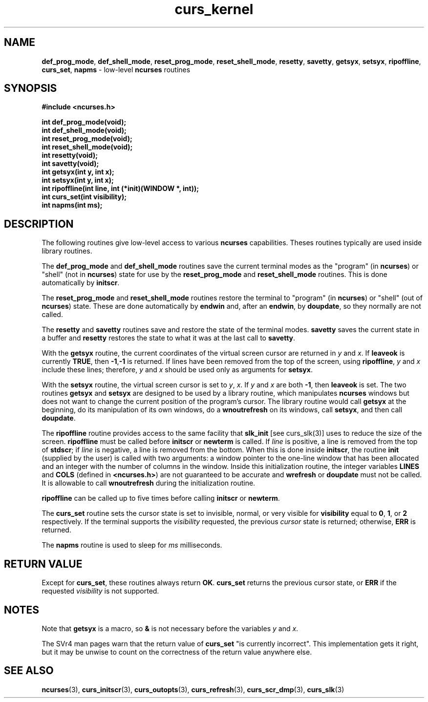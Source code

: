 .TH curs_kernel 3 ""
.SH NAME
\fBdef_prog_mode\fR, \fBdef_shell_mode\fR,
\fBreset_prog_mode\fR, \fBreset_shell_mode\fR, \fBresetty\fR,
\fBsavetty\fR, \fBgetsyx\fR, \fBsetsyx\fR, \fBripoffline\fR,
\fBcurs_set\fR, \fBnapms\fR - low-level \fBncurses\fR routines
.SH SYNOPSIS
\fB#include <ncurses.h>\fR

\fBint def_prog_mode(void);\fR
.br
\fBint def_shell_mode(void);\fR
.br
\fBint reset_prog_mode(void);\fR
.br
\fBint reset_shell_mode(void);\fR
.br
\fBint resetty(void);\fR
.br
\fBint savetty(void);\fR
.br
\fBint getsyx(int y, int x);\fR
.br
\fBint setsyx(int y, int x);\fR
.br
\fBint ripoffline(int line, int (*init)(WINDOW *, int));\fR
.br
\fBint curs_set(int visibility);\fR
.br
\fBint napms(int ms);\fR
.br
.SH DESCRIPTION
The following routines give low-level access to various \fBncurses\fR
capabilities.  Theses routines typically are used inside library
routines.

The \fBdef_prog_mode\fR and \fBdef_shell_mode\fR routines save the
current terminal modes as the "program" (in \fBncurses\fR) or "shell"
(not in \fBncurses\fR) state for use by the \fBreset_prog_mode\fR and
\fBreset_shell_mode\fR routines.  This is done automatically by
\fBinitscr\fR.

The \fBreset_prog_mode\fR and \fBreset_shell_mode\fR routines restore
the terminal to "program" (in \fBncurses\fR) or "shell" (out of
\fBncurses\fR) state.  These are done automatically by \fBendwin\fR
and, after an \fBendwin\fR, by \fBdoupdate\fR, so they normally are
not called.

The \fBresetty\fR and \fBsavetty\fR routines save and restore the
state of the terminal modes.  \fBsavetty\fR saves the current state in
a buffer and \fBresetty\fR restores the state to what it was at the
last call to \fBsavetty\fR.

With the \fBgetsyx\fR routine, the current coordinates of the virtual
screen cursor are returned in \fIy\fR and \fIx\fR.  If \fBleaveok\fR
is currently \fBTRUE\fR, then \fB-1\fR,\fB-1\fR is returned.  If lines
have been removed from the top of the screen, using \fBripoffline\fR,
\fIy\fR and \fIx\fR include these lines; therefore, \fIy\fR and
\fIx\fR should be used only as arguments for \fBsetsyx\fR.

With the \fBsetsyx\fR routine, the virtual screen cursor is set to
\fIy\fR, \fIx\fR.  If \fIy\fR and \fIx\fR are both \fB-1\fR, then
\fBleaveok\fR is set.  The two routines \fBgetsyx\fR and \fBsetsyx\fR
are designed to be used by a library routine, which manipulates
\fBncurses\fR windows but does not want to change the current position
of the program's cursor.  The library routine would call \fBgetsyx\fR
at the beginning, do its manipulation of its own windows, do a
\fBwnoutrefresh\fR on its windows, call \fBsetsyx\fR, and then call
\fBdoupdate\fR.

The \fBripoffline\fR routine provides access to the same facility that
\fBslk_init\fR [see curs_slk(3)] uses to reduce the size of the
screen.  \fBripoffline\fR must be called before \fBinitscr\fR or
\fBnewterm\fR is called.  If \fIline\fR is positive, a line is removed
from the top of \fBstdscr\fR; if \fIline\fR is negative, a line is
removed from the bottom.  When this is done inside \fBinitscr\fR, the
routine \fBinit\fR (supplied by the user) is called with two
arguments: a window pointer to the one-line window that has been
allocated and an integer with the number of columns in the window.
Inside this initialization routine, the integer variables \fBLINES\fR
and \fBCOLS\fR (defined in \fB<ncurses.h>\fR) are not guaranteed to be
accurate and \fBwrefresh\fR or \fBdoupdate\fR must not be called.  It
is allowable to call \fBwnoutrefresh\fR during the initialization
routine.

\fBripoffline\fR can be called up to five times before calling \fBinitscr\fR or
\fBnewterm\fR.

The \fBcurs_set\fR routine sets the cursor state is set to invisible,
normal, or very visible for \fBvisibility\fR equal to \fB0\fR,
\fB1\fR, or \fB2\fR respectively.  If the terminal supports the
\fIvisibility\fR requested, the previous \fIcursor\fR state is
returned; otherwise, \fBERR\fR is returned.

The \fBnapms\fR routine is used to sleep for \fIms\fR milliseconds.
.SH RETURN VALUE
Except for \fBcurs_set\fR, these routines always return \fBOK\fR.
\fBcurs_set\fR returns the previous cursor state, or \fBERR\fR if the
requested \fIvisibility\fR is not supported.
.SH NOTES
Note that \fBgetsyx\fR is a macro, so \fB&\fR is not necessary before
the variables \fIy\fR and \fIx\fR.

The SVr4 man pages warn that the return value of \fBcurs_set\fR "is currently
incorrect".  This implementation gets it right, but it may be unwise to count
on the correctness of the return value anywhere else.
.SH SEE ALSO
\fBncurses\fR(3), \fBcurs_initscr\fR(3), \fBcurs_outopts\fR(3), \fBcurs_refresh\fR(3),
\fBcurs_scr_dmp\fR(3), \fBcurs_slk\fR(3)
.\"#
.\"# The following sets edit modes for GNU EMACS
.\"# Local Variables:
.\"# mode:nroff
.\"# fill-column:79
.\"# End:
